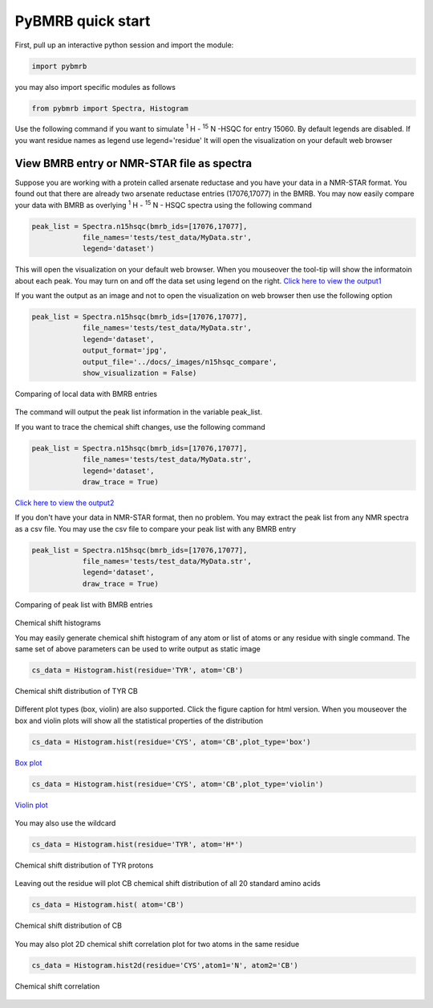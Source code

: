 PyBMRB quick start
======================

First, pull up an interactive python session and import the module:

.. code:: python

    import pybmrb

you may also import specific modules as follows

.. code:: python

    from pybmrb import Spectra, Histogram

Use the following command if you want to simulate |n15| -HSQC for entry 15060. By default legends are
disabled. If you want residue names as legend use legend='residue'
It will open the visualization on your default web browser

View BMRB entry or NMR-STAR file as spectra
~~~~~~~~~~~~~~~~~~~~~~~~~~~~~~~~~~~~~~~~~~~~~

Suppose you are working with a protein called arsenate reductase and you have your data in a NMR-STAR format.
You found out that there are already two arsenate reductase  entries (17076,17077) in the BMRB. You may now easily
compare your data with BMRB as overlying |n15| - HSQC spectra using the following command

.. code:: python

    peak_list = Spectra.n15hsqc(bmrb_ids=[17076,17077],
                file_names='tests/test_data/MyData.str',
                legend='dataset')

This will open the visualization on your default web browser. When you mouseover the tool-tip will show the informatoin
about each peak. You may turn on and off the data set using legend on the right.
`Click here to view the output1 <../_static/n15hsqc_compare.html>`_

If you want the output as an image and not to open the visualization on web browser then use the following option

.. code:: python

    peak_list = Spectra.n15hsqc(bmrb_ids=[17076,17077],
                file_names='tests/test_data/MyData.str',
                legend='dataset',
                output_format='jpg',
                output_file='../docs/_images/n15hsqc_compare',
                show_visualization = False)

.. figure:: ../_images/n15hsqc_compare.jpg
    :alt: n15hsqc
    :align: center

    Comparing of local data with BMRB entries

The command will output the peak list information in the variable peak_list.

If you want to trace the chemical shift changes, use the following command

.. code:: python

    peak_list = Spectra.n15hsqc(bmrb_ids=[17076,17077],
                file_names='tests/test_data/MyData.str',
                legend='dataset',
                draw_trace = True)

`Click here to view the output2 <../_static/n15hsqc_compare2.html>`_

If you don't have your data in NMR-STAR format, then no problem. You may extract the peak list from any NMR spectra as
a csv file. You may use the csv file to compare your peak list with any BMRB entry

.. code:: python

    peak_list = Spectra.n15hsqc(bmrb_ids=[17076,17077],
                file_names='tests/test_data/MyData.str',
                legend='dataset',
                draw_trace = True)

.. figure:: ../_images/n15_peaklist.jpg
    :alt: n15hsqc
    :align: center

    Comparing of peak list with BMRB entries

Chemical shift histograms

You may easily generate chemical shift histogram of any atom or list of atoms or any residue with single command. The
same set of above parameters can be used to write output as static image

.. code:: python

    cs_data = Histogram.hist(residue='TYR', atom='CB')

.. figure:: ../_images/tyr-cb.jpg
    :alt: tyr-cb
    :align: center

    Chemical shift distribution of TYR CB

Different plot types (box, violin) are also supported. Click the figure caption for html version. When you mouseover the
box and violin plots will show all the statistical properties of the distribution

.. code:: python

    cs_data = Histogram.hist(residue='CYS', atom='CB',plot_type='box')

.. figure:: ../_images/cys-cb-box.jpg
    :alt: tyr-cb
    :align: center

    `Box plot <../_static/cys-cb-box.html>`_

.. code:: python

    cs_data = Histogram.hist(residue='CYS', atom='CB',plot_type='violin')

.. figure:: ../_images/cys-cb-violin.jpg
    :alt: tyr-cb
    :align: center

    `Violin plot <../_static/cys-cb-violin.html>`_


You may also use the wildcard

.. code:: python

    cs_data = Histogram.hist(residue='TYR', atom='H*')

.. figure:: ../_images/tyr-h.jpg
    :alt: tyr-cb
    :align: center

    Chemical shift distribution of TYR protons


Leaving out the residue will plot CB chemical shift distribution of all 20 standard amino acids

.. code:: python

    cs_data = Histogram.hist( atom='CB')

.. figure:: ../_images/cb.jpg
    :alt: tyr-cb
    :align: center

    Chemical shift distribution of CB

You may also plot 2D chemical shift correlation plot for two atoms in the same residue

.. code:: python

    cs_data = Histogram.hist2d(residue='CYS',atom1='N', atom2='CB')

.. figure:: ../_images/cys-n-cb.jpg
    :alt: tyr-cb
    :align: center

    Chemical shift correlation


.. |n15| replace:: :sup:`1` H - :sup:`15` N
.. |c13| replace:: :sup:`1` H - :sup:`13` C
.. |hh| replace:: :sup:`1` H - :sup:`1` H

